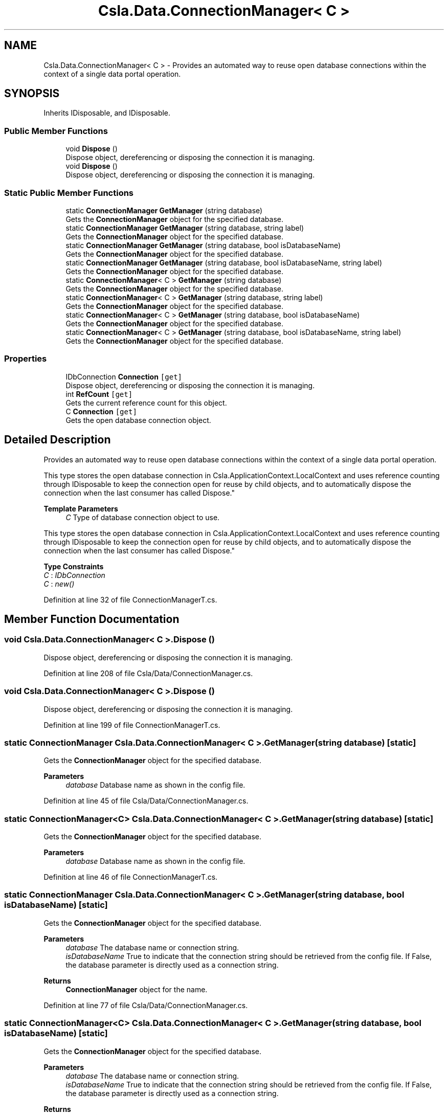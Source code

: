 .TH "Csla.Data.ConnectionManager< C >" 3 "Thu Jul 22 2021" "Version 5.4.2" "CSLA.NET" \" -*- nroff -*-
.ad l
.nh
.SH NAME
Csla.Data.ConnectionManager< C > \- Provides an automated way to reuse open database connections within the context of a single data portal operation\&.  

.SH SYNOPSIS
.br
.PP
.PP
Inherits IDisposable, and IDisposable\&.
.SS "Public Member Functions"

.in +1c
.ti -1c
.RI "void \fBDispose\fP ()"
.br
.RI "Dispose object, dereferencing or disposing the connection it is managing\&. "
.ti -1c
.RI "void \fBDispose\fP ()"
.br
.RI "Dispose object, dereferencing or disposing the connection it is managing\&. "
.in -1c
.SS "Static Public Member Functions"

.in +1c
.ti -1c
.RI "static \fBConnectionManager\fP \fBGetManager\fP (string database)"
.br
.RI "Gets the \fBConnectionManager\fP object for the specified database\&. "
.ti -1c
.RI "static \fBConnectionManager\fP \fBGetManager\fP (string database, string label)"
.br
.RI "Gets the \fBConnectionManager\fP object for the specified database\&. "
.ti -1c
.RI "static \fBConnectionManager\fP \fBGetManager\fP (string database, bool isDatabaseName)"
.br
.RI "Gets the \fBConnectionManager\fP object for the specified database\&. "
.ti -1c
.RI "static \fBConnectionManager\fP \fBGetManager\fP (string database, bool isDatabaseName, string label)"
.br
.RI "Gets the \fBConnectionManager\fP object for the specified database\&. "
.ti -1c
.RI "static \fBConnectionManager\fP< C > \fBGetManager\fP (string database)"
.br
.RI "Gets the \fBConnectionManager\fP object for the specified database\&. "
.ti -1c
.RI "static \fBConnectionManager\fP< C > \fBGetManager\fP (string database, string label)"
.br
.RI "Gets the \fBConnectionManager\fP object for the specified database\&. "
.ti -1c
.RI "static \fBConnectionManager\fP< C > \fBGetManager\fP (string database, bool isDatabaseName)"
.br
.RI "Gets the \fBConnectionManager\fP object for the specified database\&. "
.ti -1c
.RI "static \fBConnectionManager\fP< C > \fBGetManager\fP (string database, bool isDatabaseName, string label)"
.br
.RI "Gets the \fBConnectionManager\fP object for the specified database\&. "
.in -1c
.SS "Properties"

.in +1c
.ti -1c
.RI "IDbConnection \fBConnection\fP\fC [get]\fP"
.br
.RI "Dispose object, dereferencing or disposing the connection it is managing\&. "
.ti -1c
.RI "int \fBRefCount\fP\fC [get]\fP"
.br
.RI "Gets the current reference count for this object\&. "
.ti -1c
.RI "C \fBConnection\fP\fC [get]\fP"
.br
.RI "Gets the open database connection object\&. "
.in -1c
.SH "Detailed Description"
.PP 
Provides an automated way to reuse open database connections within the context of a single data portal operation\&. 

This type stores the open database connection in Csla\&.ApplicationContext\&.LocalContext and uses reference counting through IDisposable to keep the connection open for reuse by child objects, and to automatically dispose the connection when the last consumer has called Dispose\&." 
.PP
\fBTemplate Parameters\fP
.RS 4
\fIC\fP Type of database connection object to use\&. 
.RE
.PP
.PP
This type stores the open database connection in Csla\&.ApplicationContext\&.LocalContext and uses reference counting through IDisposable to keep the connection open for reuse by child objects, and to automatically dispose the connection when the last consumer has called Dispose\&." 
.PP
\fBType Constraints\fP
.TP
\fIC\fP : \fIIDbConnection\fP
.TP
\fIC\fP : \fInew()\fP
.PP
Definition at line 32 of file ConnectionManagerT\&.cs\&.
.SH "Member Function Documentation"
.PP 
.SS "void \fBCsla\&.Data\&.ConnectionManager\fP< C >\&.Dispose ()"

.PP
Dispose object, dereferencing or disposing the connection it is managing\&. 
.PP
Definition at line 208 of file Csla/Data/ConnectionManager\&.cs\&.
.SS "void \fBCsla\&.Data\&.ConnectionManager\fP< C >\&.Dispose ()"

.PP
Dispose object, dereferencing or disposing the connection it is managing\&. 
.PP
Definition at line 199 of file ConnectionManagerT\&.cs\&.
.SS "static \fBConnectionManager\fP \fBCsla\&.Data\&.ConnectionManager\fP< C >\&.GetManager (string database)\fC [static]\fP"

.PP
Gets the \fBConnectionManager\fP object for the specified database\&. 
.PP
\fBParameters\fP
.RS 4
\fIdatabase\fP Database name as shown in the config file\&. 
.RE
.PP

.PP
Definition at line 45 of file Csla/Data/ConnectionManager\&.cs\&.
.SS "static \fBConnectionManager\fP<C> \fBCsla\&.Data\&.ConnectionManager\fP< C >\&.GetManager (string database)\fC [static]\fP"

.PP
Gets the \fBConnectionManager\fP object for the specified database\&. 
.PP
\fBParameters\fP
.RS 4
\fIdatabase\fP Database name as shown in the config file\&. 
.RE
.PP

.PP
Definition at line 46 of file ConnectionManagerT\&.cs\&.
.SS "static \fBConnectionManager\fP \fBCsla\&.Data\&.ConnectionManager\fP< C >\&.GetManager (string database, bool isDatabaseName)\fC [static]\fP"

.PP
Gets the \fBConnectionManager\fP object for the specified database\&. 
.PP
\fBParameters\fP
.RS 4
\fIdatabase\fP The database name or connection string\&. 
.br
\fIisDatabaseName\fP True to indicate that the connection string should be retrieved from the config file\&. If False, the database parameter is directly used as a connection string\&. 
.RE
.PP
\fBReturns\fP
.RS 4
\fBConnectionManager\fP object for the name\&.
.RE
.PP

.PP
Definition at line 77 of file Csla/Data/ConnectionManager\&.cs\&.
.SS "static \fBConnectionManager\fP<C> \fBCsla\&.Data\&.ConnectionManager\fP< C >\&.GetManager (string database, bool isDatabaseName)\fC [static]\fP"

.PP
Gets the \fBConnectionManager\fP object for the specified database\&. 
.PP
\fBParameters\fP
.RS 4
\fIdatabase\fP The database name or connection string\&. 
.br
\fIisDatabaseName\fP True to indicate that the connection string should be retrieved from the config file\&. If False, the database parameter is directly used as a connection string\&. 
.RE
.PP
\fBReturns\fP
.RS 4
\fBConnectionManager\fP object for the name\&.
.RE
.PP

.PP
Definition at line 78 of file ConnectionManagerT\&.cs\&.
.SS "static \fBConnectionManager\fP \fBCsla\&.Data\&.ConnectionManager\fP< C >\&.GetManager (string database, bool isDatabaseName, string label)\fC [static]\fP"

.PP
Gets the \fBConnectionManager\fP object for the specified database\&. 
.PP
\fBParameters\fP
.RS 4
\fIdatabase\fP The database name or connection string\&. 
.br
\fIisDatabaseName\fP True to indicate that the connection string should be retrieved from the config file\&. If False, the database parameter is directly used as a connection string\&. 
.br
\fIlabel\fP Label for this connection\&.
.RE
.PP
\fBReturns\fP
.RS 4
\fBConnectionManager\fP object for the name\&.
.RE
.PP

.PP
Definition at line 97 of file Csla/Data/ConnectionManager\&.cs\&.
.SS "static \fBConnectionManager\fP<C> \fBCsla\&.Data\&.ConnectionManager\fP< C >\&.GetManager (string database, bool isDatabaseName, string label)\fC [static]\fP"

.PP
Gets the \fBConnectionManager\fP object for the specified database\&. 
.PP
\fBParameters\fP
.RS 4
\fIdatabase\fP The database name or connection string\&. 
.br
\fIisDatabaseName\fP True to indicate that the connection string should be retrieved from the config file\&. If False, the database parameter is directly used as a connection string\&. 
.br
\fIlabel\fP Label for this connection\&.
.RE
.PP
\fBReturns\fP
.RS 4
\fBConnectionManager\fP object for the name\&.
.RE
.PP

.PP
Definition at line 98 of file ConnectionManagerT\&.cs\&.
.SS "static \fBConnectionManager\fP \fBCsla\&.Data\&.ConnectionManager\fP< C >\&.GetManager (string database, string label)\fC [static]\fP"

.PP
Gets the \fBConnectionManager\fP object for the specified database\&. 
.PP
\fBParameters\fP
.RS 4
\fIdatabase\fP Database name as shown in the config file\&. 
.br
\fIlabel\fP Label for this connection\&.
.RE
.PP

.PP
Definition at line 58 of file Csla/Data/ConnectionManager\&.cs\&.
.SS "static \fBConnectionManager\fP<C> \fBCsla\&.Data\&.ConnectionManager\fP< C >\&.GetManager (string database, string label)\fC [static]\fP"

.PP
Gets the \fBConnectionManager\fP object for the specified database\&. 
.PP
\fBParameters\fP
.RS 4
\fIdatabase\fP Database name as shown in the config file\&. 
.br
\fIlabel\fP Label for this connection\&.
.RE
.PP

.PP
Definition at line 59 of file ConnectionManagerT\&.cs\&.
.SH "Property Documentation"
.PP 
.SS "IDbConnection \fBCsla\&.Data\&.ConnectionManager\fP< C >\&.Connection\fC [get]\fP"

.PP
Dispose object, dereferencing or disposing the connection it is managing\&. 
.PP
Definition at line 167 of file Csla/Data/ConnectionManager\&.cs\&.
.SS "C \fBCsla\&.Data\&.ConnectionManager\fP< C >\&.Connection\fC [get]\fP"

.PP
Gets the open database connection object\&. 
.PP
Definition at line 158 of file ConnectionManagerT\&.cs\&.
.SS "int \fBCsla\&.Data\&.ConnectionManager\fP< C >\&.RefCount\fC [get]\fP"

.PP
Gets the current reference count for this object\&. 
.PP
Definition at line 181 of file Csla/Data/ConnectionManager\&.cs\&.

.SH "Author"
.PP 
Generated automatically by Doxygen for CSLA\&.NET from the source code\&.
